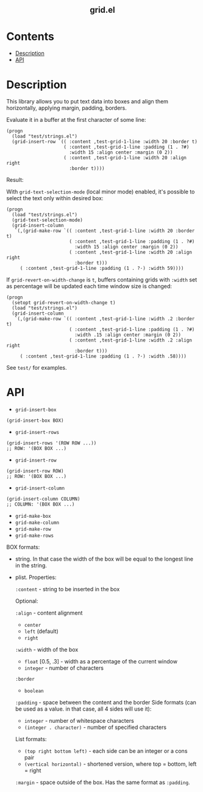 #+html: <h2 align=center>grid.el</h2>

* Contents

- [[#description][Description]]
- [[#api][API]]

* Description
:PROPERTIES:
:CUSTOM_ID: description
:END:

This library allows you to put text data into boxes and align them horizontally,
applying margin, padding, borders.

Evaluate it in a buffer at the first character of some line:

#+begin_src elisp
(progn
  (load "test/strings.el")
  (grid-insert-row `(( :content ,test-grid-1-line :width 20 :border t)
                     ( :content ,test-grid-1-line :padding (1 . ?#)
                       :width 15 :align center :margin (0 2))
                     ( :content ,test-grid-1-line :width 20 :align right
                       :border t))))
#+end_src

Result:
#+html: <div align=center><img width="500" src='image.png'/></div>

With =grid-text-selection-mode= (local minor mode) enabled, it's
possible to select the text only within desired box:

#+begin_src elisp
(progn
  (load "test/strings.el")
  (grid-text-selection-mode)
  (grid-insert-column
   `(,(grid-make-row `(( :content ,test-grid-1-line :width 20 :border t)
                       ( :content ,test-grid-1-line :padding (1 . ?#)
                         :width 15 :align center :margin (0 2))
                       ( :content ,test-grid-1-line :width 20 :align right
                         :border t)))
     ( :content ,test-grid-1-line :padding (1 . ?·) :width 59))))
#+end_src

#+html: <div align=center><img width="500" src='selection.gif'/></div>

If =grid-revert-on-width-change= is =t=, buffers containing grids with
=:width= set as percentage will be updated each time window size is
changed:

#+begin_src elisp
(progn
  (setopt grid-revert-on-width-change t)
  (load "test/strings.el")
  (grid-insert-column
   `(,(grid-make-row `(( :content ,test-grid-1-line :width .2 :border t)
                       ( :content ,test-grid-1-line :padding (1 . ?#)
                         :width .15 :align center :margin (0 2))
                       ( :content ,test-grid-1-line :width .2 :align right
                         :border t)))
     ( :content ,test-grid-1-line :padding (1 . ?·) :width .58))))
#+end_src

#+html: <div align=center><img width="500" src='autorevert.gif'/></div>

See ~test/~ for examples.

* API
:PROPERTIES:
:CUSTOM_ID: api
:END:

- ~grid-insert-box~

#+begin_src elisp
(grid-insert-box BOX)
#+end_src

- ~grid-insert-rows~

#+begin_src elisp
(grid-insert-rows '(ROW ROW ...))
;; ROW: '(BOX BOX ...)
#+end_src

- ~grid-insert-row~

#+begin_src elisp
(grid-insert-row ROW)
;; ROW: '(BOX BOX ...)
#+end_src

- ~grid-insert-column~

#+begin_src elisp
(grid-insert-column COLUMN)
;; COLUMN: '(BOX BOX ...)
#+end_src

- ~grid-make-box~
- ~grid-make-column~
- ~grid-make-row~
- ~grid-make-rows~

BOX formats:

- string. In that case the width of the box will be equal to the longest line in
  the string.

- plist. Properties:

  =:content= - string to be inserted in the box

  Optional:
    
    =:align= - content alignment
    - ~center~
    - ~left~ (default)
    - ~right~
    
    =:width= - width of the box
    - ~float~ [0.5, .3] - width as a percentage of the current window
    - ~integer~ - number of characters

    =:border=
    - ~boolean~

    =:padding= - space between the content and the border
    Side formats (can be used as a value. in that case, all 4 sides will use it):
    - ~integer~ - number of whitespace characters
    - ~(integer . character)~ - number of specified characters

    List formats:
    - ~(top right bottom left)~ - each side can be an integer or a cons pair
    - ~(vertical horizontal)~ - shortened version, where top = bottom, left = right

    =:margin= - space outside of the box. Has the same format as =:padding=.
